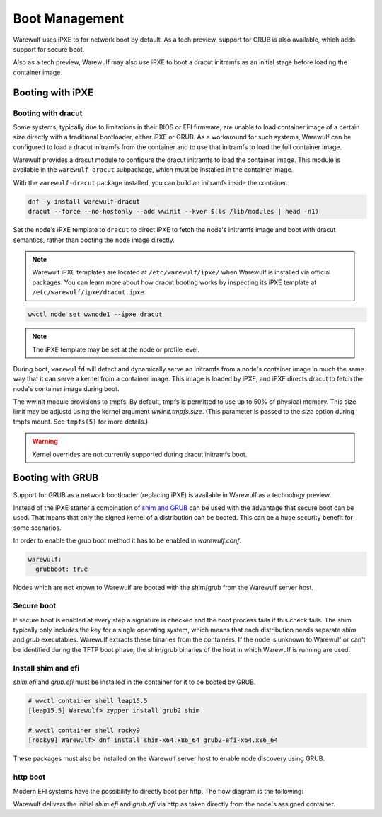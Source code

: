 ===============
Boot Management
===============

Warewulf uses iPXE to for network boot by default. As a tech preview, support
for GRUB is also available, which adds support for secure boot.

Also as a tech preview, Warewulf may also use iPXE to boot a dracut
initramfs as an initial stage before loading the container image.

Booting with iPXE
=================

.. graphviz::

  digraph G{
      node [shape=box];
      compound=true;
      edge [label2node=true]
      bios [shape=record label="{BIOS | boots from DHCP/next-server via TFTP}"]

      subgraph cluster0 {
       label="iPXE boot"
       iPXE;
       ipxe_cfg [shape=record label="{ipxe.cfg|generated for each node}"];
       iPXE -> ipxe_cfg [label="http"];
      }

      bios->iPXE [lhead=cluster0,label="iPXE.efi"];

      kernel [shape=record label="{kernel|ramdisk (root fs)|wwinit overlay}|extracted from node container"];
      ipxe_cfg->kernel[ltail=cluster0,label="http"];
  }

Booting with dracut
-------------------

Some systems, typically due to limitations in their BIOS or EFI
firmware, are unable to load container image of a certain size
directly with a traditional bootloader, either iPXE or GRUB. As a
workaround for such systems, Warewulf can be configured to load a
dracut initramfs from the container and to use that initramfs to load
the full container image.

Warewulf provides a dracut module to configure the dracut initramfs to
load the container image. This module is available in the
``warewulf-dracut`` subpackage, which must be installed in the
container image.

With the ``warewulf-dracut`` package installed, you can build an
initramfs inside the container.

.. code-block:: shell

   dnf -y install warewulf-dracut
   dracut --force --no-hostonly --add wwinit --kver $(ls /lib/modules | head -n1)

Set the node's iPXE template to ``dracut`` to direct iPXE to fetch the
node's initramfs image and boot with dracut semantics, rather than
booting the node image directly.

.. note::

   Warewulf iPXE templates are located at ``/etc/warewulf/ipxe/`` when
   Warewulf is installed via official packages. You can learn more
   about how dracut booting works by inspecting its iPXE template at
   ``/etc/warewulf/ipxe/dracut.ipxe``.

.. code-block:: shell

   wwctl node set wwnode1 --ipxe dracut

.. note::

   The iPXE template may be set at the node or profile level.

During boot, ``warewulfd`` will detect and dynamically serve an
initramfs from a node's container image in much the same way that it
can serve a kernel from a container image. This image is loaded by
iPXE, and iPXE directs dracut to fetch the node's container image
during boot.

The wwinit module provisions to tmpfs. By default, tmpfs is permitted
to use up to 50% of physical memory. This size limit may be adjustd
using the kernel argument `wwinit.tmpfs.size`. (This parameter is
passed to the `size` option during tmpfs mount. See ``tmpfs(5)`` for
more details.)

.. warning::

   Kernel overrides are not currently supported during dracut initramfs boot.

Booting with GRUB
=================

Support for GRUB as a network bootloader (replacing iPXE) is available in
Warewulf as a technology preview.

.. graphviz::

  digraph G{
      node [shape=box];
      compound=true;
      edge [label2node=true]
      bios [shape=record label="{BIOS | boots from DHCP/next-server via TFTP}"]

      bios->shim [lhead=cluster1,label="shim.efi"];
      subgraph cluster1{
        label="Grub boot"
        shim[shape=record label="{shim.efi|from ww4 host}"];
        grub[shape=record label="{grubx64.efi | name hardcoded in shim.efi|from ww4 host}"]
        shim->grub[label="TFTP"];
        grubcfg[shape=record label="{grub.cfg|static under TFTP root}"];
        grub->grubcfg[label="TFTP"];
      }
      kernel [shape=record label="{kernel|ramdisk (root fs)|wwinit overlay}|extracted from node container"];
      grubcfg->kernel[ltail=cluster1,label="http"];
  }

Instead of the iPXE starter a combination of `shim and GRUB
<https://www.suse.com/c/uefi-secure-boot-details/>`_ can be used with the
advantage that secure boot can be used. That means that only the signed kernel
of a distribution can be booted. This can be a huge security benefit for some
scenarios.

In order to enable the grub boot method it has to be enabled in `warewulf.conf`.

.. code-block:: yaml

   warewulf:
     grubboot: true

Nodes which are not known to Warewulf are booted with the shim/grub from the
Warewulf server host.

Secure boot
-----------

.. graphviz::

   digraph foo {
      node [shape=box];
      subgraph boot {
        "EFI" [label="EFI",row=boot];
        "Shim" [label="Shim",row=boot];
        "Grub" [label="Grub",row=boot];
        "Kernel" [label="kernel",row=boot];
        EFI -> Shim[label="Check for Microsoft signature"];
        Shim -> Grub[label="Check for Distribution signature"];
        Grub->Kernel[label="Check for Distribution or MOK signature"];
      }
    }

If secure boot is enabled at every step a signature is checked and the boot
process fails if this check fails. The shim typically only includes the key for
a single operating system, which means that each distribution needs separate
`shim` and `grub` executables. Warewulf extracts these binaries from the
containers. If the node is unknown to Warewulf or can't be identified during
the TFTP boot phase, the shim/grub binaries of the host in which Warewulf is
running are used.

Install shim and efi
--------------------

`shim.efi` and `grub.efi` must be installed in the container for it to be
booted by GRUB.

.. code-block:: console

  # wwctl container shell leap15.5
  [leap15.5] Warewulf> zypper install grub2 shim

  # wwctl container shell rocky9
  [rocky9] Warewulf> dnf install shim-x64.x86_64 grub2-efi-x64.x86_64

These packages must also be installed on the Warewulf server host to enable
node discovery using GRUB.

http boot
---------

Modern EFI systems have the possibility to directly boot per http. The flow diagram
is the following:

.. graphviz::

  digraph G{
      node [shape=box];
      efi [shape=record label="{EFI|boots from URI defined in filename}"];
      shim [shape=record label="{shim.efi|replaces shim.efi with grubx64.efi in URI|extracted from node container}"];
      grub [shape=record label="{grub.efi|checks for grub.cfg|extracted from node container}"]
      kernel [shape=record label="{kernel|ramdisk (root fs)|wwinit overlay}|extracted from node container"];
      efi->shim [label="http"];
      shim->grub [label="http"];
      grub->kernel [label="http"];
    }

Warewulf delivers the initial `shim.efi` and `grub.efi` via http as taken
directly from the node's assigned container.
